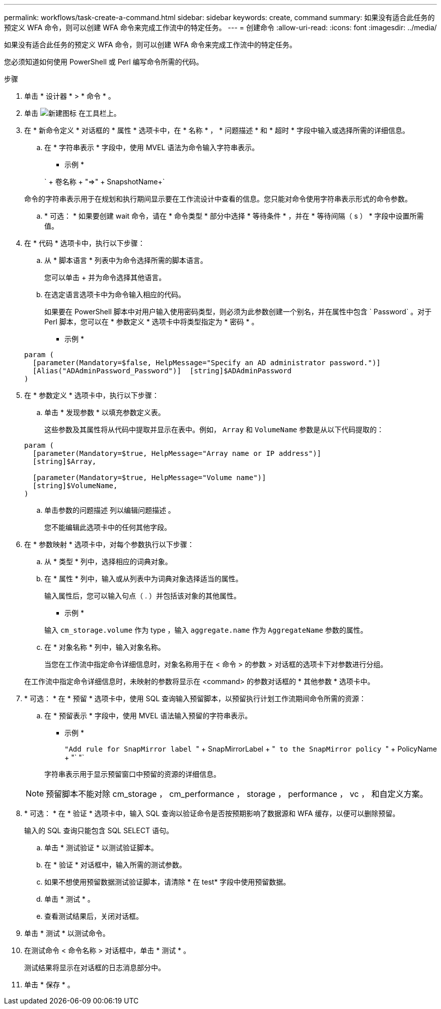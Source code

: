 ---
permalink: workflows/task-create-a-command.html 
sidebar: sidebar 
keywords: create, command 
summary: 如果没有适合此任务的预定义 WFA 命令，则可以创建 WFA 命令来完成工作流中的特定任务。 
---
= 创建命令
:allow-uri-read: 
:icons: font
:imagesdir: ../media/


[role="lead"]
如果没有适合此任务的预定义 WFA 命令，则可以创建 WFA 命令来完成工作流中的特定任务。

您必须知道如何使用 PowerShell 或 Perl 编写命令所需的代码。

.步骤
. 单击 * 设计器 * > * 命令 * 。
. 单击 image:../media/new_wfa_icon.gif["新建图标"] 在工具栏上。
. 在 * 新命令定义 * 对话框的 * 属性 * 选项卡中，在 * 名称 * ， * 问题描述 * 和 * 超时 * 字段中输入或选择所需的详细信息。
+
.. 在 * 字符串表示 * 字段中，使用 MVEL 语法为命令输入字符串表示。
+
* 示例 *

+
` + 卷名称 + "=>" + SnapshotName+`

+
命令的字符串表示用于在规划和执行期间显示要在工作流设计中查看的信息。您只能对命令使用字符串表示形式的命令参数。

.. * 可选： * 如果要创建 wait 命令，请在 * 命令类型 * 部分中选择 * 等待条件 * ，并在 * 等待间隔（ s ） * 字段中设置所需值。


. 在 * 代码 * 选项卡中，执行以下步骤：
+
.. 从 * 脚本语言 * 列表中为命令选择所需的脚本语言。
+
您可以单击 + 并为命令选择其他语言。

.. 在选定语言选项卡中为命令输入相应的代码。
+
如果要在 PowerShell 脚本中对用户输入使用密码类型，则必须为此参数创建一个别名，并在属性中包含 ` Password` 。对于 Perl 脚本，您可以在 * 参数定义 * 选项卡中将类型指定为 * 密码 * 。

+
* 示例 *

+
[listing]
----
param (
  [parameter(Mandatory=$false, HelpMessage="Specify an AD administrator password.")]
  [Alias("ADAdminPassword_Password")]  [string]$ADAdminPassword
)
----


. 在 * 参数定义 * 选项卡中，执行以下步骤：
+
.. 单击 * 发现参数 * 以填充参数定义表。
+
这些参数及其属性将从代码中提取并显示在表中。例如， `Array` 和 `VolumeName` 参数是从以下代码提取的：

+
[listing]
----
param (
  [parameter(Mandatory=$true, HelpMessage="Array name or IP address")]
  [string]$Array,

  [parameter(Mandatory=$true, HelpMessage="Volume name")]
  [string]$VolumeName,
)
----
.. 单击参数的问题描述 列以编辑问题描述 。
+
您不能编辑此选项卡中的任何其他字段。



. 在 * 参数映射 * 选项卡中，对每个参数执行以下步骤：
+
.. 从 * 类型 * 列中，选择相应的词典对象。
.. 在 * 属性 * 列中，输入或从列表中为词典对象选择适当的属性。
+
输入属性后，您可以输入句点（ . ）并包括该对象的其他属性。

+
* 示例 *

+
输入 `cm_storage.volume` 作为 type ，输入 `aggregate.name` 作为 `AggregateName` 参数的属性。

.. 在 * 对象名称 * 列中，输入对象名称。
+
当您在工作流中指定命令详细信息时，对象名称用于在 < 命令 > 的参数 > 对话框的选项卡下对参数进行分组。



+
在工作流中指定命令详细信息时，未映射的参数将显示在 <command> 的参数对话框的 * 其他参数 * 选项卡中。

. * 可选： * 在 * 预留 * 选项卡中，使用 SQL 查询输入预留脚本，以预留执行计划工作流期间命令所需的资源：
+
.. 在 * 预留表示 * 字段中，使用 MVEL 语法输入预留的字符串表示。
+
* 示例 *

+
`` "Add rule for SnapMirror label `` " + SnapMirrorLabel + "[.code]`` to the SnapMirror policy `` " + PolicyName + "` "`

+
字符串表示用于显示预留窗口中预留的资源的详细信息。



+

NOTE: 预留脚本不能对除 cm_storage ， cm_performance ， storage ， performance ， vc ， 和自定义方案。

. * 可选： * 在 * 验证 * 选项卡中，输入 SQL 查询以验证命令是否按预期影响了数据源和 WFA 缓存，以便可以删除预留。
+
输入的 SQL 查询只能包含 SQL SELECT 语句。

+
.. 单击 * 测试验证 * 以测试验证脚本。
.. 在 * 验证 * 对话框中，输入所需的测试参数。
.. 如果不想使用预留数据测试验证脚本，请清除 * 在 test* 字段中使用预留数据。
.. 单击 * 测试 * 。
.. 查看测试结果后，关闭对话框。


. 单击 * 测试 * 以测试命令。
. 在测试命令 < 命令名称 > 对话框中，单击 * 测试 * 。
+
测试结果将显示在对话框的日志消息部分中。

. 单击 * 保存 * 。

